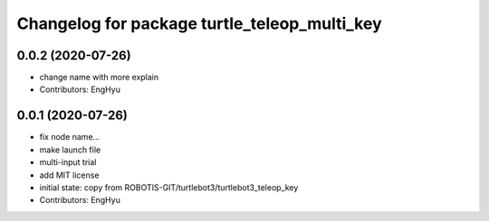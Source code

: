 ^^^^^^^^^^^^^^^^^^^^^^^^^^^^^^^^^^^^^^^^^^^^^
Changelog for package turtle_teleop_multi_key
^^^^^^^^^^^^^^^^^^^^^^^^^^^^^^^^^^^^^^^^^^^^^

0.0.2 (2020-07-26)
------------------
* change name with more explain
* Contributors: EngHyu

0.0.1 (2020-07-26)
------------------
* fix node name...
* make launch file
* multi-input trial
* add MIT license
* initial state: copy from ROBOTIS-GIT/turtlebot3/turtlebot3_teleop_key
* Contributors: EngHyu
